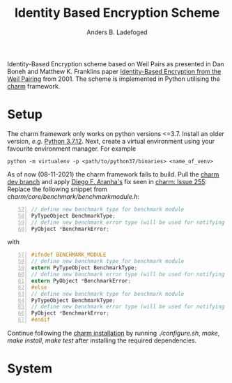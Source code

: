 #+TITLE: Identity Based Encryption Scheme
#+AUTHOR: Anders B. Ladefoged

Identity-Based Encryption scheme based on Weil Pairs as presented in Dan Boneh and Matthew K. Franklins paper [[https://crypto.stanford.edu/~dabo/papers/bfibe.pdf][Identity-Based Encryption from the Weil Pairing]] from 2001. The scheme is implemented in Python utilising the [[https://github.com/JHUISI/charm][charm]] framework.

* Setup
The charm framework only works on python versions <=3.7. Install an older version, /e.g./ [[https://www.python.org/downloads/release/python-3712/][Python 3.7.12]].
Next, create a virtual environment using your favourite environment manager. For example
#+begin_src
python -m virtualenv -p <path/to/python37/binaries> <name_of_venv>
#+end_src
As of now (08-11-2021) the charm framework fails to build.
Pull the [[https://github.com/JHUISI/charm][charm dev branch]] and apply [[https://github.com/dfaranha][Diego F. Aranha's]] fix seen in [[https://github.com/JHUISI/charm/issues/255][charm: Issue 255]]:
Replace the following snippet from /charm/core/benchmark/benchmarkmodule.h/:
#+begin_src C -n 57
// define new benchmark type for benchmark module
PyTypeObject BenchmarkType;
// define new benchmark error type (will be used for notifying errors)
PyObject *BenchmarkError;
#+end_src
with 
#+begin_src C -n 57
#ifndef BENCHMARK_MODULE
// define new benchmark type for benchmark module
extern PyTypeObject BenchmarkType;
// define new benchmark error type (will be used for notifying errors)
extern PyObject *BenchmarkError;
#else
// define new benchmark type for benchmark module
PyTypeObject BenchmarkType;
// define new benchmark error type (will be used for notifying errors)
PyObject *BenchmarkError;
#endif
#+end_src
Continue following the [[https://jhuisi.github.io/charm/install_source.html][charm installation]] by running /./configure.sh/, /make/, /make install/, /make test/ after installing the required dependencies.

* System

